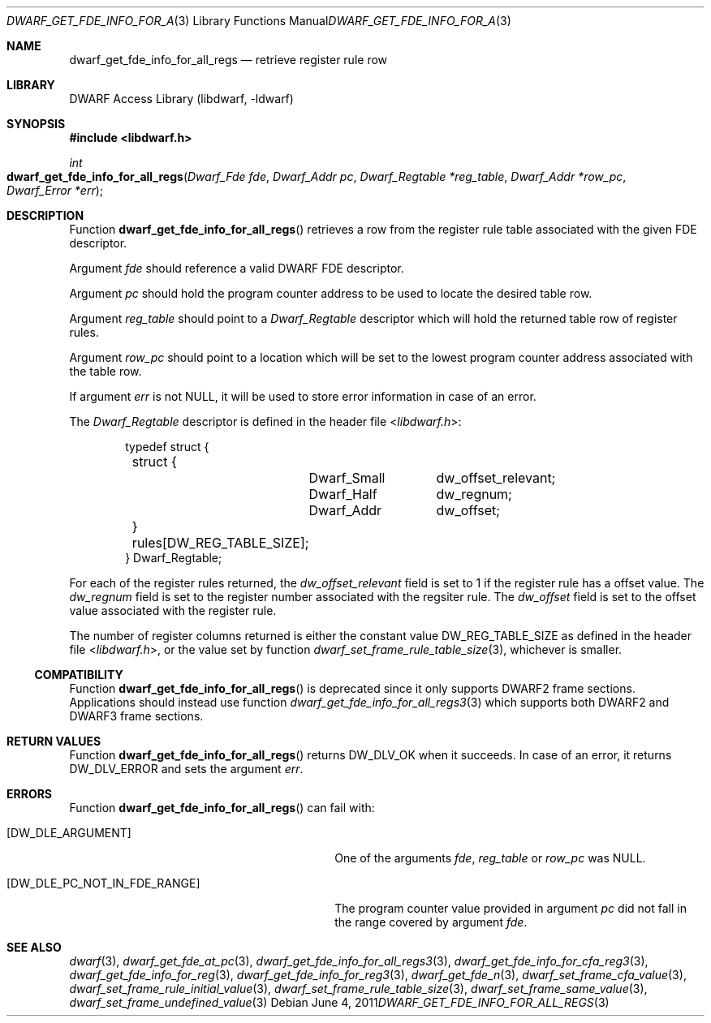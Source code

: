 .\" Copyright (c) 2011 Kai Wang
.\" All rights reserved.
.\"
.\" Redistribution and use in source and binary forms, with or without
.\" modification, are permitted provided that the following conditions
.\" are met:
.\" 1. Redistributions of source code must retain the above copyright
.\"    notice, this list of conditions and the following disclaimer.
.\" 2. Redistributions in binary form must reproduce the above copyright
.\"    notice, this list of conditions and the following disclaimer in the
.\"    documentation and/or other materials provided with the distribution.
.\"
.\" THIS SOFTWARE IS PROVIDED BY THE AUTHOR AND CONTRIBUTORS ``AS IS'' AND
.\" ANY EXPRESS OR IMPLIED WARRANTIES, INCLUDING, BUT NOT LIMITED TO, THE
.\" IMPLIED WARRANTIES OF MERCHANTABILITY AND FITNESS FOR A PARTICULAR PURPOSE
.\" ARE DISCLAIMED.  IN NO EVENT SHALL THE AUTHOR OR CONTRIBUTORS BE LIABLE
.\" FOR ANY DIRECT, INDIRECT, INCIDENTAL, SPECIAL, EXEMPLARY, OR CONSEQUENTIAL
.\" DAMAGES (INCLUDING, BUT NOT LIMITED TO, PROCUREMENT OF SUBSTITUTE GOODS
.\" OR SERVICES; LOSS OF USE, DATA, OR PROFITS; OR BUSINESS INTERRUPTION)
.\" HOWEVER CAUSED AND ON ANY THEORY OF LIABILITY, WHETHER IN CONTRACT, STRICT
.\" LIABILITY, OR TORT (INCLUDING NEGLIGENCE OR OTHERWISE) ARISING IN ANY WAY
.\" OUT OF THE USE OF THIS SOFTWARE, EVEN IF ADVISED OF THE POSSIBILITY OF
.\" SUCH DAMAGE.
.\"
.\" $Id$
.\"
.Dd June 4, 2011
.Dt DWARF_GET_FDE_INFO_FOR_ALL_REGS 3
.Os
.Sh NAME
.Nm dwarf_get_fde_info_for_all_regs
.Nd retrieve register rule row
.Sh LIBRARY
.Lb libdwarf
.Sh SYNOPSIS
.In libdwarf.h
.Ft int
.Fo dwarf_get_fde_info_for_all_regs
.Fa "Dwarf_Fde fde"
.Fa "Dwarf_Addr pc"
.Fa "Dwarf_Regtable *reg_table"
.Fa "Dwarf_Addr *row_pc"
.Fa "Dwarf_Error *err"
.Fc
.Sh DESCRIPTION
Function
.Fn dwarf_get_fde_info_for_all_regs
retrieves a row from the register rule table associated with the given
FDE descriptor.
.Pp
Argument
.Ar fde
should reference a valid DWARF FDE descriptor.
.Pp
Argument
.Ar pc
should hold the program counter address to be used to locate the
desired table row.
.Pp
Argument
.Ar reg_table
should point to a
.Vt Dwarf_Regtable
descriptor which will hold the returned table row of register rules.
.Pp
Argument
.Ar row_pc
should point to a location which will be set to the lowest program
counter address associated with the table row.
.Pp
If argument
.Ar err
is not
.Dv NULL ,
it will be used to store error information in case of an error.
.Pp
The
.Vt Dwarf_Regtable
descriptor is defined in the header file
.In libdwarf.h :
.Bd -literal -offset indent
typedef struct {
	struct {
		Dwarf_Small	dw_offset_relevant;
		Dwarf_Half	dw_regnum;
		Dwarf_Addr	dw_offset;
	} rules[DW_REG_TABLE_SIZE];
} Dwarf_Regtable;
.Ed
.Pp
For each of the register rules returned,
the
.Va dw_offset_relevant
field is set to 1 if the register rule has a offset value.
The
.Va dw_regnum
field is set to the register number associated with the regsiter rule.
The
.Va dw_offset
field is set to the offset value associated with the register rule.
.Pp
The number of register columns returned is either the constant
value
.Dv DW_REG_TABLE_SIZE as defined
in the header file
.In libdwarf.h ,
or the value set by function
.Xr dwarf_set_frame_rule_table_size 3 ,
whichever is smaller.
.Ss COMPATIBILITY
Function
.Fn dwarf_get_fde_info_for_all_regs
is deprecated since it only supports DWARF2 frame sections.
Applications should instead use function
.Xr dwarf_get_fde_info_for_all_regs3 3
which supports both DWARF2 and DWARF3 frame sections.
.Sh RETURN VALUES
Function
.Fn dwarf_get_fde_info_for_all_regs
returns
.Dv DW_DLV_OK
when it succeeds.
In case of an error, it returns
.Dv DW_DLV_ERROR
and sets the argument
.Ar err .
.Sh ERRORS
Function
.Fn dwarf_get_fde_info_for_all_regs
can fail with:
.Bl -tag -width ".Bq Er DW_DLE_PC_NOT_IN_FDE_RANGE"
.It Bq Er DW_DLE_ARGUMENT
One of the arguments
.Ar fde ,
.Ar reg_table
or
.Ar row_pc
was
.Dv NULL .
.It Bq Er DW_DLE_PC_NOT_IN_FDE_RANGE
The program counter value provided in argument
.Ar pc
did not fall in the range covered by argument
.Ar fde .
.El
.Sh SEE ALSO
.Xr dwarf 3 ,
.Xr dwarf_get_fde_at_pc 3 ,
.Xr dwarf_get_fde_info_for_all_regs3 3 ,
.Xr dwarf_get_fde_info_for_cfa_reg3 3 ,
.Xr dwarf_get_fde_info_for_reg 3 ,
.Xr dwarf_get_fde_info_for_reg3 3 ,
.Xr dwarf_get_fde_n 3 ,
.Xr dwarf_set_frame_cfa_value 3 ,
.Xr dwarf_set_frame_rule_initial_value 3 ,
.Xr dwarf_set_frame_rule_table_size 3 ,
.Xr dwarf_set_frame_same_value 3 ,
.Xr dwarf_set_frame_undefined_value 3
